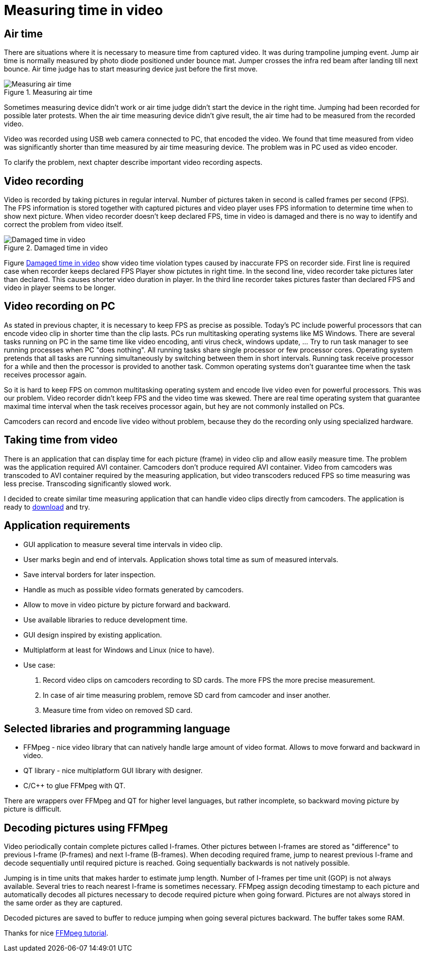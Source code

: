 = Measuring time in video

== Air time
There are situations where it is necessary to measure time from captured video. It was during trampoline jumping event.
Jump air time is normally measured by photo diode positioned under bounce mat. Jumper crosses the infra red beam after landing till next bounce. Air time judge has to start measuring device just before the first move.

image::trampoline_jumping.gif[title="Measuring air time", alt="Measuring air time"]

Sometimes measuring device didn't work or air time judge didn't start the device in the right time. Jumping had been recorded for possible later protests. When the air time measuring device didn't give result, the air time had to be measured from the recorded video.

Video was recorded using USB web camera connected to PC, that encoded the video. We found that time measured from video was significantly shorter than time measured by air time measuring device. The problem was in PC used as video encoder.

To clarify the problem, next chapter describe important video recording aspects.

== Video recording
Video is recorded by taking pictures in regular interval. Number of pictures taken in second is called frames per second (FPS). The FPS information is stored together with captured pictures and video player uses FPS information to determine time when to show next picture. When video recorder doesn't keep declared FPS, time in video is damaged and there is no way to identify and correct the problem from video itself.
[[img-damaged_fps]]
image::damaged_fps.png[title="Damaged time in video", alt="Damaged time in video"]
Figure <<img-damaged_fps>> show video time violation types caused by inaccurate FPS on recorder side. First line is required case when recorder keeps declared FPS Player show pictutes in right time. In the second line, video recorder take pictures later than declared. This causes shorter video duration in player. In the third line recorder takes pictures faster than declared FPS and video in player seems to be longer.

== Video recording on PC
As stated in previous chapter, it is necessary to keep FPS as precise as possible. Today's PC include powerful processors that can encode video clip in shorter time than the clip lasts. PCs run multitasking operating systems like MS Windows. There are several tasks running on PC in the same time like video encoding, anti virus check, windows update, ... Try to run task manager to see running processes when PC "does nothing". All running tasks share single processor or few processor cores. Operating system pretends that all tasks are running simultaneously by switching between them in short intervals. Running task receive processor for a while and then the processor is provided to another task. Common operating systems don't guarantee time when the task receives processor again.

So it is hard to keep FPS on common multitasking operating system and encode live video even for powerful processors. This was our problem. Video recorder didn't keep FPS and the video time was skewed. There are real time operating system that guarantee maximal time interval when the task receives processor again, but hey are not commonly installed on PCs.

Camcoders can record and encode live video without problem, because they do the recording only using specialized hardware.

== Taking time from video
There is an application that can display time for each picture (frame) in video clip and allow easily measure time. The problem was the application required AVI container. Camcoders don't produce required AVI container. Video from camcoders was transcoded to AVI container required by the measuring application, but video transcoders reduced FPS so time measuring was less precise. Transcoding significantly slowed work.

I decided to create similar time measuring application that can handle video clips directly from camcoders. The application is ready to https://github.com/jankolorenc/VideoTimeMeasure/releases[download] and try.

== Application requirements
 - GUI application to measure several time intervals in video clip.
 - User marks begin and end of intervals. Application shows total time as sum of measured intervals.
 - Save interval borders for later inspection.
 - Handle as much as possible video formats generated by camcoders.
 - Allow to move in video picture by picture forward and backward.
 - Use available libraries to reduce development time.
 - GUI design inspired by existing application.
 - Multiplatform at least for Windows and Linux (nice to have).
 - Use case:
   . Record video clips on camcoders recording to SD cards. The more FPS the more precise measurement.
   . In case of air time measuring problem, remove SD card from camcoder and inser another.
   . Measure time from video on removed SD card.
   
== Selected libraries and programming language
 - FFMpeg - nice video library that can natively handle large amount of video format. Allows to move forward and backward in video.
 - QT library - nice multiplatform GUI library with designer.
 - C/C++ to glue FFMpeg with QT.

There are wrappers over FFMpeg and QT for higher level languages, but rather incomplete, so backward moving picture by picture is difficult.

== Decoding pictures using FFMpeg
Video periodically contain complete pictures called I-frames. Other pictures between I-frames are stored as "difference" to previous I-frame (P-frames) and next I-frame (B-frames). When decoding required frame, jump to nearest previous I-frame and decode sequentially until required picture is reached. Going sequentially backwards is not natively possible.

Jumping is in time units that makes harder to estimate jump length. Number of I-frames per time unit (GOP) is not always available. Several tries to reach nearest I-frame is sometimes necessary. FFMpeg assign decoding timestamp to each picture and automatically decodes all pictures necessary to decode required picture when going forward. Pictures are not always stored in the same order as they are captured.

Decoded pictures are saved to buffer to reduce jumping when going several pictures backward. The buffer takes some RAM.

Thanks for nice https://github.com/chelyaev/ffmpeg-tutorial[FFMpeg tutorial].
